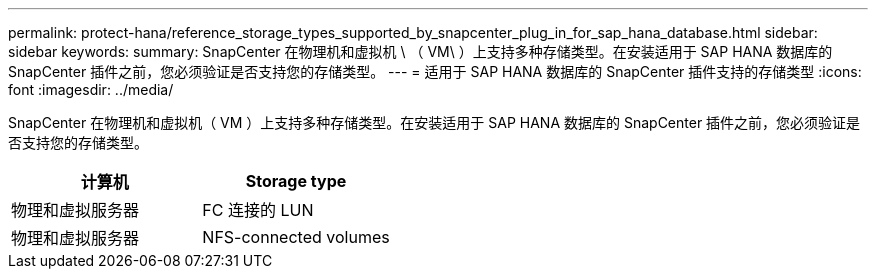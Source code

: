 ---
permalink: protect-hana/reference_storage_types_supported_by_snapcenter_plug_in_for_sap_hana_database.html 
sidebar: sidebar 
keywords:  
summary: SnapCenter 在物理机和虚拟机 \ （ VM\ ）上支持多种存储类型。在安装适用于 SAP HANA 数据库的 SnapCenter 插件之前，您必须验证是否支持您的存储类型。 
---
= 适用于 SAP HANA 数据库的 SnapCenter 插件支持的存储类型
:icons: font
:imagesdir: ../media/


[role="lead"]
SnapCenter 在物理机和虚拟机（ VM ）上支持多种存储类型。在安装适用于 SAP HANA 数据库的 SnapCenter 插件之前，您必须验证是否支持您的存储类型。

|===
| 计算机 | Storage type 


 a| 
物理和虚拟服务器
 a| 
FC 连接的 LUN



 a| 
物理和虚拟服务器
 a| 
NFS-connected volumes

|===